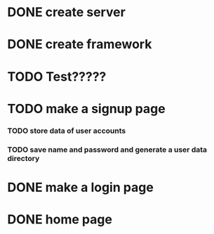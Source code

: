 * DONE create server
* DONE create framework
* TODO Test?????
* TODO make a signup page
*** TODO store data of user accounts
*** TODO save name and password and generate a user data directory
* DONE make a login page
* DONE home page